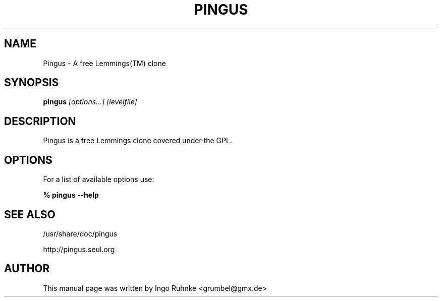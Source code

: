 .TH PINGUS 6 
.\" NAME should be all caps, SECTION should be 1-8, maybe w/ subsection
.\" other parms are allowed: see man(7), man(1)
.SH NAME
Pingus \- A free Lemmings(TM) clone
.SH SYNOPSIS
.B pingus
.I "[options...] [levelfile]"
.SH "DESCRIPTION"
Pingus is a free Lemmings clone covered under the GPL. 

.SH "OPTIONS"
For a list of available options use:

.B % pingus --help

.SH "SEE ALSO"
/usr/share/doc/pingus

http://pingus.seul.org

.SH AUTHOR
This manual page was written by Ingo Ruhnke <grumbel@gmx.de>
